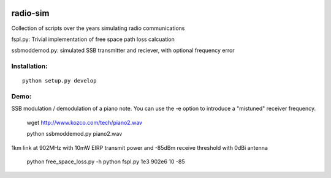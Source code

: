 .. image:: https://travis-ci.org/scivision/radioutils.svg?branch=master
    :target: https://travis-ci.org/scivision/radioutils
.. image:: https://coveralls.io/repos/scivision/radioutils/badge.svg
    :target: https://coveralls.io/r/scivision/radioutils

radio-sim
=========

Collection of scripts over the years simulating radio communications

fspl.py: Trivial implementation of free space path loss calcuation

ssbmoddemod.py: simulated SSB transmitter and reciever, with optional frequency error


Installation:
-------------
::

    python setup.py develop

Demo:
-----
SSB modulation / demodulation of a piano note.  You can use the -e option to introduce a "mistuned" receiver frequency.

    wget http://www.kozco.com/tech/piano2.wav
    
    python ssbmoddemod.py piano2.wav



1km link at 902MHz with 10mW EIRP transmit power and -85dBm receive threshold with 0dBi antenna

    python free_space_loss.py -h
    python fspl.py 1e3 902e6 10 -85

